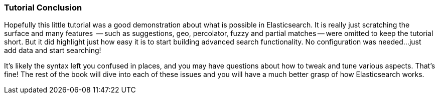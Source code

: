 === Tutorial Conclusion

Hopefully this little tutorial was a good demonstration about what is possible
in Elasticsearch.  It is really just scratching the surface and many features
 -- such as suggestions, geo, percolator, fuzzy and partial matches -- were 
omitted to keep the tutorial short.  But it did highlight just how easy it is
to start building advanced search functionality.  No configuration was needed...
just add data and start searching!

It's likely the syntax left you confused in places, and you may have questions
about how to tweak and tune various aspects.  That's fine!  The rest of the book
will dive into each of these issues and you will have a much better 
grasp of how Elasticsearch works.
